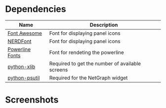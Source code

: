 * Dependencies

| Name                                                                                  | Description                                     |
|---------------------------------------------------------------------------------------+-------------------------------------------------|
| [[https://fontawesome.com/][Font Awesome]]                                            | Font for displaying panel icons                 |
| [[https://www.nerdfonts.com/][NERDFont]]                                              | Font for displaying panel icons                 |
| [[https://archlinux.org/packages/community/x86_64/powerline-fonts/][Powerline Fonts]] | Font for rendeting the powerline                |
| [[https://archlinux.org/packages/community/any/python-xlib/][python-xlib]]            | Required to get the number of available screens |
| [[https://archlinux.org/packages/community/x86_64/python-psutil/][python-psutil]]     | Required for the NetGraph widget                |

* Screenshots

[[https://raw.githubusercontent.com/ArtemSmaznov/screenshots/master/qTile/desktop.png]]

